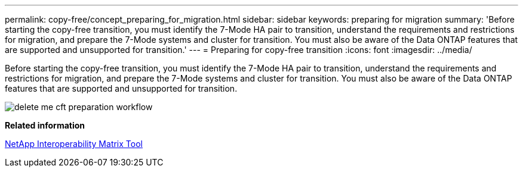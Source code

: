 ---
permalink: copy-free/concept_preparing_for_migration.html
sidebar: sidebar
keywords: preparing for migration
summary: 'Before starting the copy-free transition, you must identify the 7-Mode HA pair to transition, understand the requirements and restrictions for migration, and prepare the 7-Mode systems and cluster for transition. You must also be aware of the Data ONTAP features that are supported and unsupported for transition.'
---
= Preparing for copy-free transition
:icons: font
:imagesdir: ../media/

[.lead]
Before starting the copy-free transition, you must identify the 7-Mode HA pair to transition, understand the requirements and restrictions for migration, and prepare the 7-Mode systems and cluster for transition. You must also be aware of the Data ONTAP features that are supported and unsupported for transition.

image::../media/delete_me_cft_preparation_workflow.gif[]

*Related information*

https://mysupport.netapp.com/matrix[NetApp Interoperability Matrix Tool]
